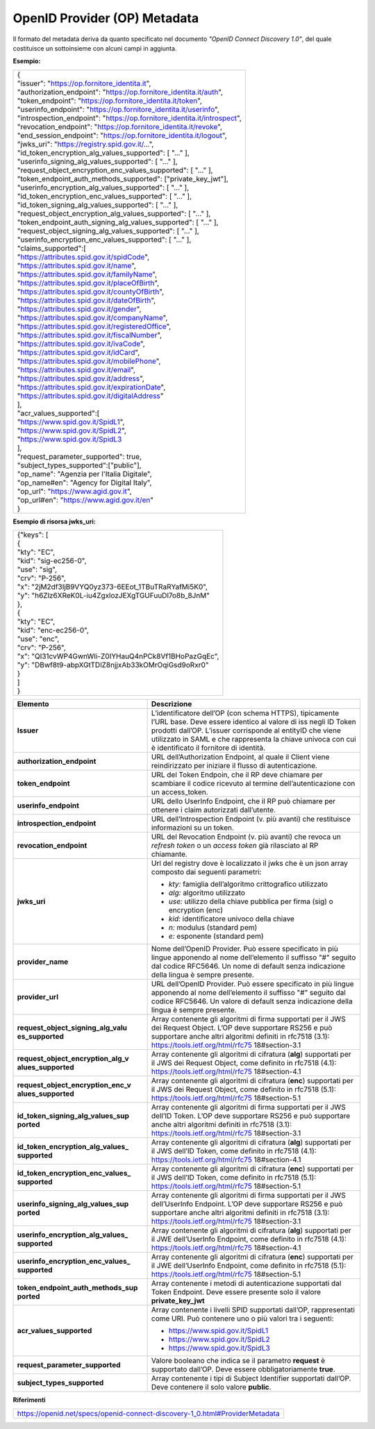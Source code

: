 OpenID Provider (OP) Metadata
=============================

Il formato del metadata deriva da quanto specificato nel documento
*"OpenID Connect Discovery 1.0"*, del quale costituisce un sottoinsieme
con alcuni campi in aggiunta.

**Esempio:**

+---------------------------------------------------------------------------+
|| {                                                                        |
|| "issuer": "https://op.fornitore_identita.it",                            |
|| "authorization_endpoint": "https://op.fornitore_identita.it/auth",       |
|| "token_endpoint": "https://op.fornitore_identita.it/token",              |
|| "userinfo_endpoint": "https://op.fornitore_identita.it/userinfo",        |
|| "introspection_endpoint": "https://op.fornitore_identita.it/introspect", |
|| "revocation_endpoint": "https://op.fornitore_identita.it/revoke",        |
|| "end_session_endpoint": "https://op.fornitore_identita.it/logout",       |
|| "jwks_uri": "https://registry.spid.gov.it/...",                          |
|| "id_token_encryption_alg_values_supported": [                            |
| "..."                                                                     |
| ],                                                                        |
|| "userinfo_signing_alg_values_supported": [                               |
| "..."                                                                     |
| ],                                                                        |
|| "request_object_encryption_enc_values_supported": [                      |
| "..."                                                                     |
| ],                                                                        |
|| "token_endpoint_auth_methods_supported": ["private_key_jwt"],            |
|| "userinfo_encryption_alg_values_supported": [                            |
| "..."                                                                     |
| ],                                                                        |
|| "id_token_encryption_enc_values_supported": [                            |
| "..."                                                                     |
| ],                                                                        |
|| "id_token_signing_alg_values_supported": [                               |
| "..."                                                                     |
| ],                                                                        |
|| "request_object_encryption_alg_values_supported": [                      |
| "..."                                                                     |
| ],                                                                        |
|| "token_endpoint_auth_signing_alg_values_supported": [                    |
| "..."                                                                     |
| ],                                                                        |
|| "request_object_signing_alg_values_supported": [                         |
| "..."                                                                     |
| ],                                                                        |
|| "userinfo_encryption_enc_values_supported": [                            |
| "..."                                                                     |
| ],                                                                        |
|| "claims_supported":[                                                     |
|| "https://attributes.spid.gov.it/spidCode",                               |
|| "https://attributes.spid.gov.it/name",                                   |
|| "https://attributes.spid.gov.it/familyName",                             |
|| "https://attributes.spid.gov.it/placeOfBirth",                           |
|| "https://attributes.spid.gov.it/countyOfBirth",                          |
|| "https://attributes.spid.gov.it/dateOfBirth",                            |
|| "https://attributes.spid.gov.it/gender",                                 |
|| "https://attributes.spid.gov.it/companyName",                            |
|| "https://attributes.spid.gov.it/registeredOffice",                       |
|| "https://attributes.spid.gov.it/fiscalNumber",                           |
|| "https://attributes.spid.gov.it/ivaCode",                                |
|| "https://attributes.spid.gov.it/idCard",                                 |
|| "https://attributes.spid.gov.it/mobilePhone",                            |
|| "https://attributes.spid.gov.it/email",                                  |
|| "https://attributes.spid.gov.it/address",                                |
|| "https://attributes.spid.gov.it/expirationDate",                         |
|| "https://attributes.spid.gov.it/digitalAddress"                          |
|| ],                                                                       |
|| "acr_values_supported":[                                                 |
|| "https://www.spid.gov.it/SpidL1",                                        |
|| "https://www.spid.gov.it/SpidL2",                                        |
|| "https://www.spid.gov.it/SpidL3                                          |
|| ],                                                                       |
|| "request_parameter_supported": true,                                     |
|| "subject_types_supported":["public"],                                    |
|| "op_name": "Agenzia per l'Italia Digitale",                              |
|| "op_name#en": "Agency for Digital Italy",                                |
|| "op_url": "https://www.agid.gov.it",                                     |
|| "op_url#en": "https://www.agid.gov.it/en"                                |
|| }                                                                        |
+---------------------------------------------------------------------------+

**Esempio di risorsa jwks_uri:**

+-------------------------------------------------------+
| | {"keys": [                                          |
| | {                                                   |
| | "kty": "EC",                                        |
| | "kid": "sig-ec256-0",                               |
| | "use": "sig",                                       |
| | "crv": "P-256",                                     |
| | "x": "2jM2df3IjB9VYQ0yz373-6EEot_1TBuTRaRYafMi5K0", |
| | "y": "h6Zlz6XReK0L-iu4ZgxlozJEXgTGUFuuDl7o8b_8JnM"  |
| | },                                                  |
| | {                                                   |
| | "kty": "EC",                                        |
| | "kid": "enc-ec256-0",                               |
| | "use": "enc",                                       |
| | "crv": "P-256",                                     |
| | "x": "QI31cvWP4GwnWIi-Z0IYHauQ4nPCk8Vf1BHoPazGqEc", |
| | "y": "DBwf8t9-abpXGtTDlZ8njjxAb33kOMrOqiGsd9oRxr0"  |
| | }                                                   |
| | ]                                                   |
| | }                                                   |
+-------------------------------------------------------+

+-----------------------------------+-----------------------------------+
| **Elemento**                      | **Descrizione**                   |
+-----------------------------------+-----------------------------------+
| **Issuer**                        | L’identificatore dell’OP (con     |
|                                   | schema HTTPS), tipicamente l’URL  |
|                                   | base. Deve essere identico al     |
|                                   | valore di iss negli ID Token      |
|                                   | prodotti dall’OP. L’issuer        |
|                                   | corrisponde al entityID che viene |
|                                   | utilizzato in SAML e che          |
|                                   | rappresenta la chiave univoca con |
|                                   | cui è identificato il fornitore   |
|                                   | di identità.                      |
+-----------------------------------+-----------------------------------+
| **authorization_endpoint**        | URL dell’Authorization Endpoint,  |
|                                   | al quale il Client viene          |
|                                   | reindirizzato per iniziare il     |
|                                   | flusso di autenticazione.         |
+-----------------------------------+-----------------------------------+
| **token_endpoint**                | URL del Token Endpoin, che il RP  |
|                                   | deve chiamare per scambiare il    |
|                                   | codice ricevuto al termine        |
|                                   | dell’autenticazione con un        |
|                                   | access_token.                     |
+-----------------------------------+-----------------------------------+
| **userinfo_endpoint**             | URL dello UserInfo Endpoint, che  |
|                                   | il RP può chiamare per ottenere i |
|                                   | claim autorizzati dall’utente.    |
+-----------------------------------+-----------------------------------+
| **introspection_endpoint**        | URL dell’Introspection Endpoint   |
|                                   | (v. più avanti) che restituisce   |
|                                   | informazioni su un token.         |
+-----------------------------------+-----------------------------------+
| **revocation_endpoint**           | URL del Revocation Endpoint (v.   |
|                                   | più avanti) che revoca un         |
|                                   | *refresh token* o un *access      |
|                                   | token* già rilasciato al RP       |
|                                   | chiamante.                        |
+-----------------------------------+-----------------------------------+
| **jwks_uri**                      | Url del registry dove è           |
|                                   | localizzato il jwks che è un json |
|                                   | array composto dai seguenti       |
|                                   | parametri:                        |
|                                   |                                   |
|                                   | -  *kty:* famiglia dell’algoritmo |
|                                   |    crittografico utilizzato       |
|                                   |                                   |
|                                   | -  *alg:* algoritmo utilizzato    |
|                                   |                                   |
|                                   | -  *use:* utilizzo della chiave   |
|                                   |    pubblica per firma (sig) o     |
|                                   |    encryption (enc)               |
|                                   |                                   |
|                                   | -  *kid:* identificatore univoco  |
|                                   |    della chiave                   |
|                                   |                                   |
|                                   | -  *n:* modulus (standard pem)    |
|                                   |                                   |
|                                   | -  *e:* esponente (standard pem)  |
+-----------------------------------+-----------------------------------+
| **provider_name**                 | Nome dell’OpenID Provider. Può    |
|                                   | essere specificato in più lingue  |
|                                   | apponendo al nome dell’elemento   |
|                                   | il suffisso "#" seguito dal       |
|                                   | codice RFC5646. Un nome di        |
|                                   | default senza indicazione della   |
|                                   | lingua è sempre presente.         |
+-----------------------------------+-----------------------------------+
| **provider_url**                  | URL dell’OpenID Provider. Può     |
|                                   | essere specificato in più lingue  |
|                                   | apponendo al nome dell’elemento   |
|                                   | il suffisso "#" seguito dal       |
|                                   | codice RFC5646. Un valore di      |
|                                   | default senza indicazione della   |
|                                   | lingua è sempre presente.         |
+-----------------------------------+-----------------------------------+
| **request_object_signing_alg_valu | Array contenente gli algoritmi di |
| es_supported**                    | firma supportati per il JWS dei   |
|                                   | Request Object. L’OP deve         |
|                                   | supportare RS256 e può supportare |
|                                   | anche altri algoritmi definiti in |
|                                   | rfc7518 (3.1):                    |
|                                   | https://tools.ietf.org/html/rfc75 |
|                                   | 18#section-3.1                    |
+-----------------------------------+-----------------------------------+
| **request_object_encryption_alg_v | Array contenente gli algoritmi di |
| alues_supported**                 | cifratura (**alg**) supportati    |
|                                   | per il JWS dei Request Object,    |
|                                   | come definito in rfc7518 (4.1):   |
|                                   | https://tools.ietf.org/html/rfc75 |
|                                   | 18#section-4.1                    |
+-----------------------------------+-----------------------------------+
| **request_object_encryption_enc_v | Array contenente gli algoritmi di |
| alues_supported**                 | cifratura (**enc**) supportati    |
|                                   | per il JWS dei Request Object,    |
|                                   | come definito in rfc7518 (5.1):   |
|                                   | https://tools.ietf.org/html/rfc75 |
|                                   | 18#section-5.1                    |
+-----------------------------------+-----------------------------------+
| **id_token_signing_alg_values_sup | Array contenente gli algoritmi di |
| ported**                          | firma supportati per il JWS       |
|                                   | dell’ID Token. L’OP deve          |
|                                   | supportare RS256 e può supportare |
|                                   | anche altri algoritmi definiti in |
|                                   | rfc7518 (3.1):                    |
|                                   | https://tools.ietf.org/html/rfc75 |
|                                   | 18#section-3.1                    |
+-----------------------------------+-----------------------------------+
| **id_token_encryption_alg_values_ | Array contenente gli algoritmi di |
| supported**                       | cifratura (**alg**) supportati    |
|                                   | per il JWS dell’ID Token, come    |
|                                   | definito in rfc7518 (4.1):        |
|                                   | https://tools.ietf.org/html/rfc75 |
|                                   | 18#section-4.1                    |
+-----------------------------------+-----------------------------------+
| **id_token_encryption_enc_values_ | Array contenente gli algoritmi di |
| supported**                       | cifratura (**enc**) supportati    |
|                                   | per il JWS dell’ID Token, come    |
|                                   | definito in rfc7518 (5.1):        |
|                                   | https://tools.ietf.org/html/rfc75 |
|                                   | 18#section-5.1                    |
+-----------------------------------+-----------------------------------+
| **userinfo_signing_alg_values_sup | Array contenente gli algoritmi di |
| ported**                          | firma supportati per il JWS       |
|                                   | dell’UserInfo Endpoint. L’OP deve |
|                                   | supportare RS256 e può supportare |
|                                   | anche altri algoritmi definiti in |
|                                   | rfc7518 (3.1):                    |
|                                   | https://tools.ietf.org/html/rfc75 |
|                                   | 18#section-3.1                    |
+-----------------------------------+-----------------------------------+
| **userinfo_encryption_alg_values_ | Array contenente gli algoritmi di |
| supported**                       | cifratura (**alg**) supportati    |
|                                   | per il JWE dell’UserInfo          |
|                                   | Endpoint, come definito in        |
|                                   | rfc7518 (4.1):                    |
|                                   | https://tools.ietf.org/html/rfc75 |
|                                   | 18#section-4.1                    |
+-----------------------------------+-----------------------------------+
| **userinfo_encryption_enc_values_ | Array contenente gli algoritmi di |
| supported**                       | cifratura (**enc**) supportati    |
|                                   | per il JWE dell’UserInfo          |
|                                   | Endpoint, come definito in        |
|                                   | rfc7518 (5.1):                    |
|                                   | https://tools.ietf.org/html/rfc75 |
|                                   | 18#section-5.1                    |
+-----------------------------------+-----------------------------------+
| **token_endpoint_auth_methods_sup | Array contenente i metodi di      |
| ported**                          | autenticazione supportati dal     |
|                                   | Token Endpoint. Deve essere       |
|                                   | presente solo il valore           |
|                                   | **private_key_jwt**               |
+-----------------------------------+-----------------------------------+
| **acr_values_supported**          | Array contenente i livelli SPID   |
|                                   | supportati dall’OP, rappresentati |
|                                   | come URI. Può contenere uno o più |
|                                   | valori tra i seguenti:            |
|                                   |                                   |
|                                   | - https://www.spid.gov.it/SpidL1  |
|                                   |                                   |
|                                   | - https://www.spid.gov.it/SpidL2  |
|                                   |                                   |
|                                   | - https://www.spid.gov.it/SpidL3  |
+-----------------------------------+-----------------------------------+
| **request_parameter_supported**   | Valore booleano che indica se il  |
|                                   | parametro **request** è           |
|                                   | supportato dall’OP. Deve essere   |
|                                   | obbligatoriamente **true**.       |
+-----------------------------------+-----------------------------------+
| **subject_types_supported**       | Array contenente i tipi di        |
|                                   | Subject Identifier supportati     |
|                                   | dall’OP. Deve contenere il solo   |
|                                   | valore **public**.                |
+-----------------------------------+-----------------------------------+

**Riferimenti**

+-----------------------------------------------------------------------------+
| https://openid.net/specs/openid-connect-discovery-1_0.html#ProviderMetadata |
+-----------------------------------------------------------------------------+
